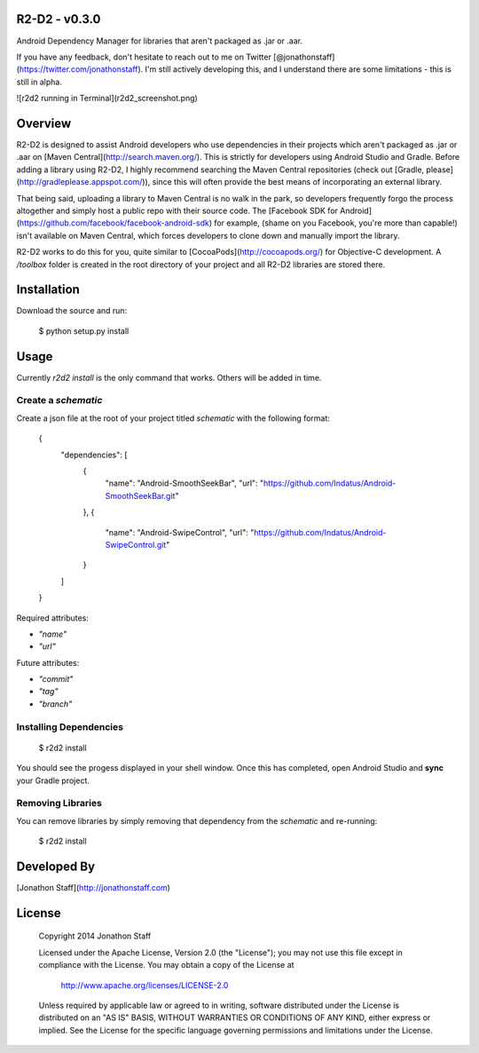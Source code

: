 R2-D2 - v0.3.0
====================================

Android Dependency Manager for libraries that aren't packaged as .jar or .aar.

If you have any feedback, don't hesitate to reach out to me on Twitter [@jonathonstaff](https://twitter.com/jonathonstaff).  I'm still actively developing this, and I understand there are some limitations - this is still in alpha.

![r2d2 running in Terminal](r2d2_screenshot.png)


Overview
========

R2-D2 is designed to assist Android developers who use dependencies in their projects which aren't packaged as .jar or .aar on [Maven Central](http://search.maven.org/).  This is strictly for developers using Android Studio and Gradle.  Before adding a library using R2-D2, I highly recommend searching the Maven Central repositories (check out [Gradle, please](http://gradleplease.appspot.com/)), since this will often provide the best means of incorporating an external library.

That being said, uploading a library to Maven Central is no walk in the park, so developers frequently forgo the process altogether and simply host a public repo with their source code.  The [Facebook SDK for Android](https://github.com/facebook/facebook-android-sdk) for example, (shame on you Facebook, you're more than capable!) isn't available on Maven Central, which forces developers to clone down and manually import the library.

R2-D2 works to do this for you, quite similar to [CocoaPods](http://cocoapods.org/) for Objective-C development.  A `/toolbox` folder is created in the root directory of your project and all R2-D2 libraries are stored there.


Installation
============

Download the source and run:

	$ python setup.py install


Usage
=====

Currently `r2d2 install` is the only command that works.  Others will be added in time.


Create a `schematic`
-----------------

Create a json file at the root of your project titled `schematic` with the following format:

	{
		"dependencies": [
			{
				"name": "Android-SmoothSeekBar",
				"url": "https://github.com/Indatus/Android-SmoothSeekBar.git"
			},
			{
				"name": "Android-SwipeControl",
				"url": "https://github.com/Indatus/Android-SwipeControl.git"
			}
		]
	}

Required attributes:

- `"name"`
- `"url"`

Future attributes:

- `"commit"`
- `"tag"`
- `"branch"`


Installing Dependencies
-----------------------

	$ r2d2 install


You should see the progess displayed in your shell window.  Once this has completed, open Android Studio and **sync** your Gradle project.


Removing Libraries
------------------

You can remove libraries by simply removing that dependency from the `schematic` and re-running:

	$ r2d2 install


Developed By
============

[Jonathon Staff](http://jonathonstaff.com)


License
=======

    Copyright 2014 Jonathon Staff

    Licensed under the Apache License, Version 2.0 (the "License");
    you may not use this file except in compliance with the License.
    You may obtain a copy of the License at

       http://www.apache.org/licenses/LICENSE-2.0

    Unless required by applicable law or agreed to in writing, software
    distributed under the License is distributed on an "AS IS" BASIS,
    WITHOUT WARRANTIES OR CONDITIONS OF ANY KIND, either express or implied.
    See the License for the specific language governing permissions and
    limitations under the License.